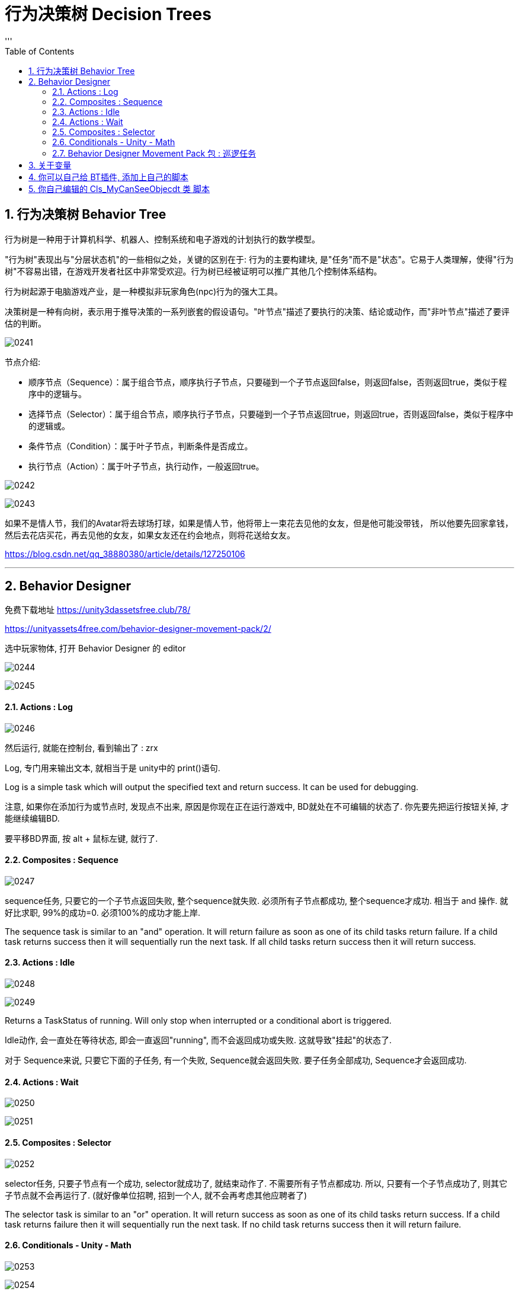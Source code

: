 
= 行为决策树 Decision Trees
:sectnums:
:toclevels: 3
:toc: left
'''

== 行为决策树 Behavior Tree

行为树是一种用于计算机科学、机器人、控制系统和电子游戏的计划执行的数学模型。

"行为树"表现出与"分层状态机"的一些相似之处，关键的区别在于: 行为的主要构建块, 是"任务"而不是"状态"。它易于人类理解，使得"行为树"不容易出错，在游戏开发者社区中非常受欢迎。行为树已经被证明可以推广其他几个控制体系结构。

行为树起源于电脑游戏产业，是一种模拟非玩家角色(npc)行为的强大工具。

决策树是一种有向树，表示用于推导决策的一系列嵌套的假设语句。"叶节点"描述了要执行的决策、结论或动作，而"非叶节点"描述了要评估的判断。

image:img/0241.png[,]



节点介绍:

- 顺序节点（Sequence）：属于组合节点，顺序执行子节点，只要碰到一个子节点返回false，则返回false，否则返回true，类似于程序中的逻辑与。
- 选择节点（Selector）：属于组合节点，顺序执行子节点，只要碰到一个子节点返回true，则返回true，否则返回false，类似于程序中的逻辑或。
- 条件节点（Condition）：属于叶子节点，判断条件是否成立。
- 执行节点（Action）：属于叶子节点，执行动作，一般返回true。

image:img/0242.png[,]

image:img/0243.png[,]

如果不是情人节，我们的Avatar将去球场打球，如果是情人节，他将带上一束花去见他的女友，但是他可能没带钱，
所以他要先回家拿钱，然后去花店买花，再去见他的女友，如果女友还在约会地点，则将花送给女友。


https://blog.csdn.net/qq_38880380/article/details/127250106


'''

== Behavior Designer

免费下载地址 https://unity3dassetsfree.club/78/

https://unityassets4free.com/behavior-designer-movement-pack/2/


选中玩家物体, 打开 Behavior Designer 的 editor

image:img/0244.png[,]

image:img/0245.png[,]


==== Actions : Log

image:img/0246.png[,]

然后运行, 就能在控制台, 看到输出了 : zrx

Log, 专门用来输出文本, 就相当于是 unity中的 print()语句.

Log is a simple task which will output the specified text and return
success. It can be used for debugging.


注意, 如果你在添加行为或节点时, 发现点不出来, 原因是你现在正在运行游戏中, BD就处在不可编辑的状态了. 你先要先把运行按钮关掉, 才能继续编辑BD.

要平移BD界面, 按 alt + 鼠标左键, 就行了.



==== Composites : Sequence

image:img/0247.png[,]

sequence任务, 只要它的一个子节点返回失败, 整个sequence就失败. 必须所有子节点都成功, 整个sequence才成功.  相当于 and 操作. 就好比求职,  99%的成功=0.  必须100%的成功才能上岸.

The sequence task is similar to an "and" operation. It will return failure as soon as one of its child tasks return failure. If a child task returns success then it will sequentially run the next task. If all child tasks
return success then it will return success.



==== Actions : Idle

image:img/0248.png[,]

image:img/0249.png[,]

Returns a TaskStatus of running. Will only stop when interrupted or a
conditional abort is triggered.


Idle动作, 会一直处在等待状态, 即会一直返回"running", 而不会返回成功或失败. 这就导致"挂起"的状态了.

对于 Sequence来说, 只要它下面的子任务, 有一个失败, Sequence就会返回失败. 要子任务全部成功, Sequence才会返回成功.


==== Actions : Wait

image:img/0250.png[,]

image:img/0251.png[,]


==== Composites : Selector

image:img/0252.png[,]

selector任务, 只要子节点有一个成功, selector就成功了, 就结束动作了. 不需要所有子节点都成功. 所以, 只要有一个子节点成功了, 则其它子节点就不会再运行了. (就好像单位招聘, 招到一个人, 就不会再考虑其他应聘者了)

The selector task is similar to an "or" operation. It will return success as soon as one of its child tasks return success. If a child task returns failure then it will sequentially run the next task. If no child task returns
success then it will return failure.

==== Conditionals - Unity - Math


image:img/0253.png[,]

image:img/0254.png[,]



==== Behavior Designer Movement Pack 包 : 巡逻任务

下面, 要安装 Behavior Designer Movement Pack 包, 然后, 你重新打开 BD, 会发现, 它的Conditions里面, 就多了 跟Movement 相关的东西.

image:img/0255.png[,]

image:img/0256.png[,]

image:img/0257.png[,]

image:img/0258.png[,]

在游戏场景中，每一个GameObject都有"static"或者"动态"的两种状态，*当一个物体标记为static后，就确保这个物体在游戏场景中为静态的、不会移动的物体，进而在游戏的运行过程中让游戏有更加流畅的运行体验。*

static下有很多的选项，例如 Lightmap Static，指的是使用光照贴图对场景中的静态物体进行优化；Occluder static 则是会在遮挡剔除中应用，当一个静态的物体被遮挡后，便不会渲染与之相关的信息。而如果我们希望物体进行移动，就不能勾选这一选项，否则就有可能会出现目标移动物体的碰撞体在移动，而其mesh信息一直保持静止的情况。

*总之，对于场景中一直不动的物体，勾选上static是一个绝佳的选择。*

然后打开 windows -> ai -> navigation

image:img/0259.png[,]

image:img/0260.png[,]

然后, 给你的敌人物体, 添加 nav mesh agent 组件. 再运行游戏, 就能看到敌人在三个巡逻点之间不断移动(巡逻)的效果了.

image:img/0261.png[,]

image:img/0262.png[,]

image:img/0263.png[,]


注意Seek和Follow的区别。*Follow是一直运行的，返回TaskStatus.Running；而Seek是找到就停止运行的，返回TaskStatus.Success.*

玩家物体身上, 也要添加 nav mesh agent 组件

image:img/0264.png[,]

image:img/0265.png[,]

image:img/0266.png[,]

image:img/0267.png[,]




我们需要用到一个Selector（判断玩家是去往目标点走去，还是追寻怪物，二选一），一个Sequence（用来判断是否发现了怪物，发现了则追击），两个Action下的Seek（用处是去往目标点，一个是去往最初设定的目标点，一个是去往怪物的目标点），一个Conditionals下的Can See Object，判断是否发现了目标。



image:img/0268.png[,]

image:img/0269.png[,]

image:img/0270.png[,]

image:img/0271.png[,]

如图所示：最初Can See Object一直是叉，但是有一个红圈，代表它一直在检测，此处就是因为我们将Sequence中的Type改为Lower Priotity，左边权重比右边高，则会打断右边。
Abort模式还有Self和 Both。

Self代表可以打断自身。例如最初检测到了怪物，玩家追寻怪物，但是玩家速度比怪物慢，因此没追上，脱离了视野，那么此时不满足Can See的条件，就会打断，而向最初设定的目标点走去。

Both代表同时执行Self和Lower Priotity。










*将Abort Type设置为Lower Priority，然后就能在满足条件时打断右边低优先级的seek, 直接执行Sequence下面的追击任务*


Conditional aborts +
中断有3种类型：Self，Lower Priority，Both

- Self：中断自己；
- Lower Priority：中断比自己低权限的节点，*在行为树种，右边的节点, 比左边的节点权限低；*
- Both：中断自己和比自己低权限的节点。

行为节点的摆放位置：

*例，地震、吃饭、睡觉三个行为 地震要中断吃饭跟睡觉，吃饭要中断睡觉；地震的优先级最高，所以放在最左边，优先级最低的是睡觉；*


image:img/0272.jpg[,]

- self:当一直在执行Log1时,CanSeeObject发生改变,Sequence会中断自身,然后执行Log2
- LowerPriority :当正在执行Log2时,CanSeeObject发生变化,会中断Log2然后去执行Sequence里面的
- Both :两种情况都包含. (即, 我出错就做执行你的, 你出错就执行我的)





在Sequence节点中的About Type属性中有三中类型：

*1. Self +
该方法将不断执行Sequence里面的任务，当返回错误时, 将中断该任务，此时将执行Sequence右边的Seek节点任务，即当敌人离开主角视线将继续往终点行走.*

*2. Lower Priority +
该方法也将不断执行Sequence里面的任务，当Sequence里面的的第一个任务返回正确值时, 将中断Sequence右边的Seek节点任务，进而执行Sequence里面的任务，即当主角在从起点到终点的过程中发现敌人将跟随敌人*

3. Both +
该方法也将不断执行Sequence里面的任务，它又<1>、<2>全部属性，即当主角在从起点到终点的过程中发现敌人将跟随敌人，当敌人离开主角视线将继续往终点行走

注：以上三中方法都将不断的运行监测Sequence里面的任务，一旦符合，将中断选中的任务。






1.AbortType：

None:不被其它节点打断，非None时，每一个Tick都在判断其直接子节点中的条件节点的运行结果。

Self：仅终结子节点中的操作，重新开始自己的第一个子节点

Lower Priority:当前节点可以打断低优先级的行为（即：同级且在自己右边的节点）

Both:多个节点间可以相互打断。

如上图，所有的条件节点都有一个属性：Abort Type，也就是中止类型

None
无中止
Self
这是一种自包含中断类型。也就是会检测此节点下所有条件判断节点，即便是被执行过的节点，如果判断条件不满足则打断当前执行顺序从新回到判断节点判断，并返回判断结果！
Lower Priority
当运行到后续节点时，本节点的判断条件生效了的话则打断当前执行顺序，返回本节点执行！
Both
同时包含Self与LowerPriority

只有复合节点（Composites标签中的那些节点，比如上面的Selector和Sequence）有"中断属性"。我们选中Sequence，在它的Inspector中可以看到Abort Type属性。

条件中断，中断有3种类型：Self，Lower Priority，Both

- Self：在**"当前分支中的"**任何任务处于活动状态时，将重新评估。
- Lower Priority：当**"当前分支右侧的"任何任务处于活动状态时**，将重新评估。
- Both：将在"右侧"或"当前"分支内的任何任务处于活动状态时, 重新评估。



[options="autowidth"  cols="1a,1a"]
|===
|Header 1 |Header 2

|Self（打断自身）
|- 当左侧树已经执行到Seek任务时，如果Sequence在没有Self中断类型的情况下，不论Can See Object的状态如何，Seek都不会被打断。
- 如果有了Self类型，Can See Object会一直做检测，当不满足条件判断的时候，会打断Seek的执行，Sequence会直接返回false。

|Lower Priority（打断低优先级）
|- 假设当前行为树，左侧树已经返回false，执行右侧树Seek。
- 如果Sequence在没有设置Lower Priority的情况下，左侧树是不会再进行判断的。
- 但是如果设置了，当Can See Object发现了目标时，会立刻打断右侧树任务Seek，然后立即执行左侧树逻辑。行为树默认的优先级是从左到右依次降低，所以左侧最高，可以打算低优先级的任务。

|
|
|===




如何使用其他节点的数据(同一树中)?

方法一
1.在分享数据和使用数据的脚本中分别使用Share类型(例如:SharedBool,SharedTransform)的来定义数据变量;

image:img/0273.jpg[,]

share和普通类型的区别:share可以访问行为树中的局部变量,也方便为外部修改,普通类型只能在特定树特定节点去修改,share在使用的时候必须.Value去访问它的值,普通类型就不需要

2.在分享数据的脚本中对分享数据进行赋值,
3.在行为树面板中添加同样类型的数据变量

image:img/0274.jpg[,]


'''

== 关于变量

image:img/0279.png[,]

注意: 要在另一个节点中, 接收你定义的变量, 必须变量类型相同! 你不可能定义了一个GameObject类型的变量, 却想让字符串类型的变量来接收它! 类型都不同, 当然无法找到你的定义的变量!

image:img/0280.png[,]



'''

== 你可以自己给 BT插件, 添加上自己的脚本

比如, 你的代码如下: +
类名叫: go玩家追踪
[,subs=+quotes]
----
using System.Collections;
using System.Collections.Generic;
using UnityEngine;
*using BehaviorDesigner.Runtime.Tasks; //要引入这个命名空间*


//下面这个类, 用来让A物体, 移动向B物体. 如果移动到目的地, 就返回"成功".
*public class go玩家追踪 : Action //继承自 行为树中的Action类*
{
    public Transform target目标位置;  //这个用来存储玩家要去往的位置
    public float speed移动速度 = 5f;
    public float arriveDistance离目标点的距离 = 0.2f;


    //重写Action类中的 OnUpdate()方法. 当进入到这个任务的时候, 就会一直调用这个 OnUpdate()方法, 直到任务结束位置 -- 即返回一个成功或失败的结果,则任务结束. 如果返回的是 running, 则说明任务还在继续中, 则这个OnUpdate()方法,依然会继续执行.
    //这个方法的调用频率, 默认是与 unity中的帧 保持一致的.
    public override TaskStatus OnUpdate()
    {
        //先判断一下, 目标位置是否为空? 即还未赋值. 如果为空, 则我们的玩家物体, 就没有去往的方向. 就让任务直接返回失败.
        if (target目标位置 == null)
        {
            *return TaskStatus.Failure;*
        }


        //有目标的话, 就前往
        transform.LookAt(target目标位置.position); //让本物体(即玩家物体), 直接面向目标点的位置.


        //让本物体, 朝着那个目标位置移动. 该函数的返回值是物体当前所在的坐标点. 注意! 如果你只单纯写这个MoveTowards()函数, 它不会帮你把物体做移动的. 你必须把它的返回值, 重新赋值给物体的transform.position 字段上, 物体才会移动!
        transform.position = Vector3.MoveTowards(transform.position, target目标位置.position, Time.deltaTime * speed移动速度);


        //如果你的物体已经达到目标点, 则返回"任务成功"
        if (Vector3.Distance(transform.position, target目标位置.position) < arriveDistance离目标点的距离)
        {
            *return TaskStatus.Success;*
        }
        else
        {
            *return TaskStatus.Running;*
        }



    }
}

----

保存后, 你就能在 BT 的面板里面, 因为你的类继承自Action, 所以你就能在Action下面, 看到你写的脚本了.

image:img/0272.png[,]

image:img/0273.png[,]

'''

== 你自己编辑的 Cls_MyCanSeeObjecdt 类 脚本

先回忆一下向量的减法:

image:img/0274.png[,]

image:img/0275.png[,]



[options="autowidth"]
|===
|Header 1 |Header 2

|计算A点与B点, 以世界坐标原点为夹角 的角度 +
Vector3.Angle(A.posion, B.position);
|image:img/0276.png[,]

|计算以B点为顶点,  BA和BC为边 的夹角 +
Vector3.Angle(B.position - A.posion,  B.position - C.position);
|image:img/0277.png[,]

|求两个向量的"法向量" +
黄线为BA,BC法向量 +
Debug.DrawLine(B.position,Vector3.Cross(B.position-A.posion,B.position-C.position));
|image:img/0278.png[,]
|===


Cls_MyCanSeeObjecdt 类:

[,subs=+quotes]
----
using System.Collections;
using System.Collections.Generic;
using UnityEngine;
using BehaviorDesigner.Runtime.ObjectDrawers;
using BehaviorDesigner.Runtime.Tasks; //引入这个命名空间


/// <summary>
/// 用来判断目标是否在视野内
/// </summary>
public class Cls_MyCanSeeObjecdt : Conditional //要继承自 行为树中的 Conditional类
{
    public Transform[] arrTargets多个目标; //这个数组, 会用来存储我们看到的所有目标
    public float numfieldOFViewAngel视野宽度 = 90; //默认设成90度
    public float numviewDistance视距 = 7;  //默认设成7米


    public override TaskStatus OnUpdate()
    {
        if (arrTargets多个目标 == null)
        {
            return TaskStatus.Failure;
        }

        foreach (var itemTarget in arrTargets多个目标)
        {
            float v_distance两者距离 = Vector3.Distance(transform.position, itemTarget.position);

            float num两者的夹角 = Vector3.Angle(transform.forward, itemTarget.position - transform.position); //即你前进的方向(直线A), 和"你与对方距离的这条直线(直线B)", A与B这两直线之间的夹角.


            //只有当你与敌人的距离, 小于你的视野距离, 并且, 你与它的角度, 小于你视野宽度的一半时, 则你就看到了它.
            if (v_distance两者距离 < numfieldOFViewAngel视野宽度 && num两者的夹角 < numfieldOFViewAngel视野宽度 / 2)
            {
                return TaskStatus.Success;
            }
        }

        return TaskStatus.Failure;

    }
}

----

























